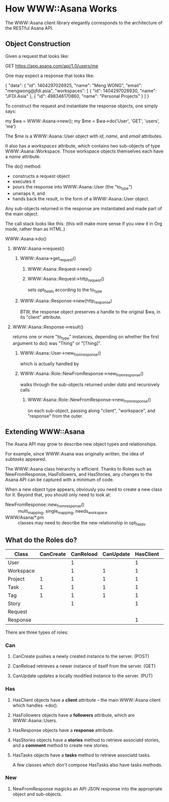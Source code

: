 * How WWW::Asana Works

The WWW::Asana client library elegantly corresponds to the architecture of the RESTful Asana API.

** Object Construction

Given a request that looks like:

  GET https://app.asana.com/api/1.0/users/me

One may expect a response that looks like:

  { 
    "data": {
      "id": 1404297026925,
      "name": "Meng WONG",
      "email": "mengwong@jfdi.asia",
      "workspaces": [
        { 
          "id": 1404297026930,
          "name": "JFDI.Asia"
        },
        { 
          "id": 498346170860,
          "name": "Personal Projects"
        }
      ]
    }

To construct the request and instantiate the response objects, one simply says:

  my $wa = WWW::Asana->new();
  my $me = $wa->do('User', 'GET', 'users', 'me')

The $me is a WWW::Asana::User object with /id/, /name/, and /email/ attributes.

It also has a /workspaces/ attribute, which contains two sub-objects of type WWW::Asana::Workspace. Those workspace objects themselves each have a /name/ attribute.

The do() method:

- constructs a request object
- executes it
- pours the response into WWW::Asana::User (the "to_type")
- unwraps it, and
- hands back the result, in the form of a WWW::Asana::User object.

Any sub-objects returned in the response are instantiated and made part of the main object.

The call stack looks like this: (this will make more sense if you view it in Org mode, rather than as HTML.)

**** WWW::Asana->do()
***** WWW::Asana->request()
****** WWW::Asana->get_request()
******* WWW::Asana::Request->new()
******* WWW::Asana::Request->http_request()
sets opt_fields according to the to_type
****** WWW::Asana::Response->new(http_response)
BTW, the response object preserves a handle to the original $wa, in its "client" attribute.
***** WWW::Asana::Response->result()
returns one or more "to_type" instances, depending on whether the first argument to do() was "Thing" or "[Thing]".
****** WWW::Asana::User->new_from_response()
which is actually handled by
****** WWW::Asana::Role::NewFromResponse->new_from_response()
walks through the sub-objects returned under /data/ and recursively calls
******* WWW::Asana::Role::NewFromResponse->new_from_response()
on each sub-object, passing along "client", "workspace", and "response" from the outer.

** Extending WWW::Asana

The Asana API may grow to describe new object types and relationships.

For example, since WWW::Asana was originally written, the idea of /subtasks/ appeared.

The WWW::Asana class hierarchy is efficient. Thanks to Roles such as NewFromResponse, HasFollowers, and HasStories, any changes to the Asana API can be captured with a minimum of code.

When a new object type appears, obviously you need to create a new class for it. Beyond that, you should only need to look at:
- NewFromResponse::new_from_response() :: multi_mapping, single_mapping, needs_workspace
- WWW/Asana/*.pm :: classes may need to describe the new relationship in opt_fields.

** What do the Roles do?

| Class     | CanCreate | CanReload | CanUpdate | HasClient | HasFollowers | HasResponse | HasStories | HasTasks | NewFromResponse |
|-----------+-----------+-----------+-----------+-----------+--------------+-------------+------------+----------+-----------------|
| User      |           |         1 |           |         1 |              |           1 |            |          |               1 |
| Workspace |           |         1 |         1 |         1 |              |           1 |            |          |               1 |
| Project   |         1 |         1 |         1 |         1 |            1 |           1 |          1 | 1        |               1 |
| Task      |         1 |         1 |         1 |         1 |            1 |           1 |          1 |          |               1 |
| Tag       |         1 |         1 |         1 |         1 |            1 |           1 |            | 1        |               1 |
| Story     |           |         1 |           |         1 |              |           1 |            |          |               1 |
| Request   |           |           |           |           |              |             |            |          |                 |
| Response  |           |           |           |         1 |              |             |            |          |                 |

There are three types of roles:

*** Can

**** CanCreate pushes a newly created instance to the server. (POST)

**** CanReload retrieves a newer instance of itself from the server. (GET)

**** CanUpdate updates a locally modified instance to the server. (PUT)

*** Has

**** HasClient objects have a *client* attribute -- the main WWW::Asana client which handles ->do().

**** HasFollowers objects have a *followers* attribute, which are WWW::Asana::Users.

**** HasResponse objects have a *response* attribute.

**** HasStories objects have a *stories* method to retrieve associatd stories, and a *comment* method to create new stories.

**** HasTasks objects have a *tasks* method to retrieve associatd tasks.

A few classes which don't compose HasTasks also have tasks methods.

*** New

**** NewFromResponse magicks an API JSON response into the appropriate object and sub-objects.


